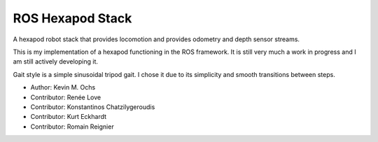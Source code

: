 ROS Hexapod Stack
--------------------

A hexapod robot stack that provides locomotion and provides odometry and depth sensor
streams.

This is my implementation of a hexapod functioning in the ROS framework. It is still very much a work in progress and I am still actively developing it. 

Gait style is a simple sinusoidal tripod gait. I chose it due to its simplicity and smooth transitions between steps.

* Author: Kevin M. Ochs
* Contributor: Renée Love
* Contributor: Konstantinos Chatzilygeroudis
* Contributor: Kurt Eckhardt
* Contributor: Romain Reignier
